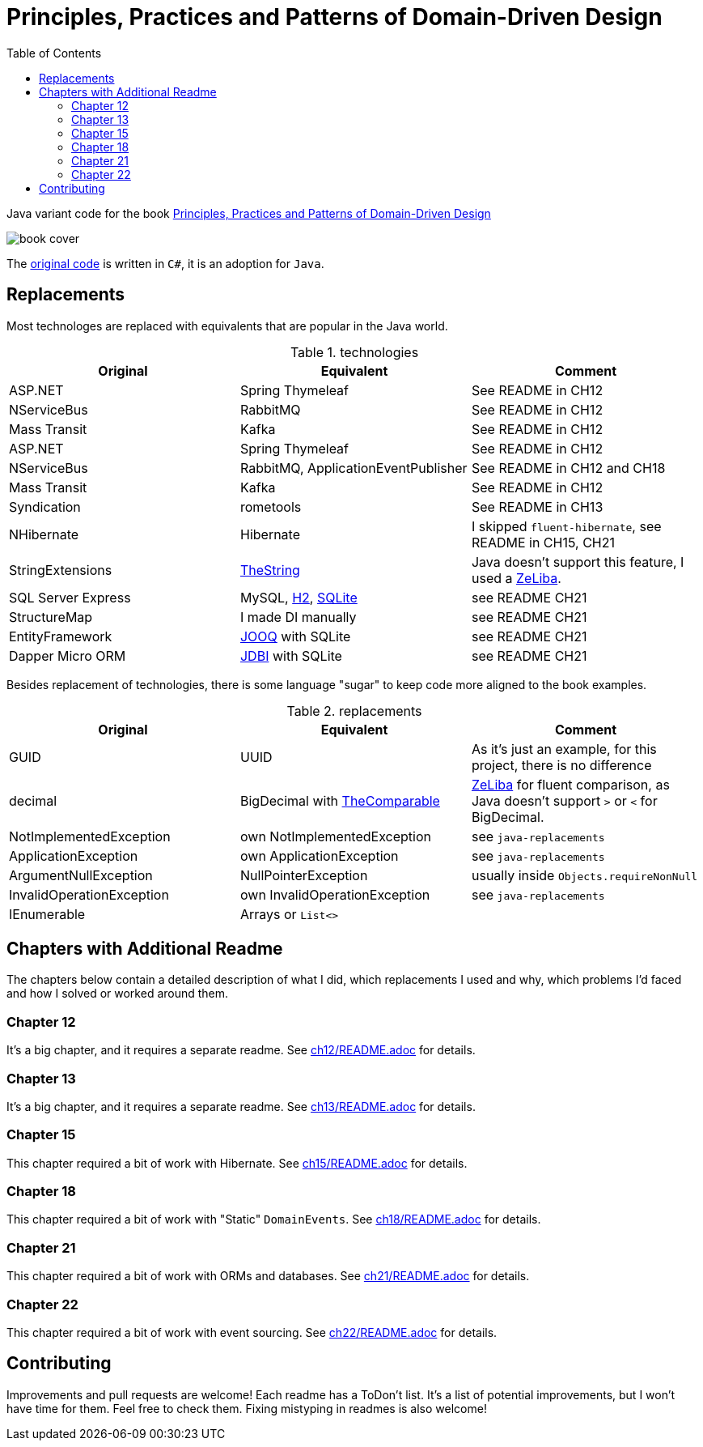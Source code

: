 = Principles, Practices and Patterns of Domain-Driven Design
:toc:
:toclevels: 2

Java variant code for the book  https://www.goodreads.com/en/book/show/25531393[Principles, Practices and Patterns of Domain-Driven Design]

image::assets/book-cover.png[]

The https://github.com/elbandit/PPPDDD[original code] is written in `C#`, it is an adoption for `Java`.

== Replacements

Most technologes are replaced with equivalents that are popular in the Java world.

.technologies
|===
|Original |Equivalent | Comment

| ASP.NET | Spring Thymeleaf | See README in CH12
| NServiceBus | RabbitMQ  | See README in CH12
| Mass Transit | Kafka  |  See README in CH12

| ASP.NET | Spring Thymeleaf | See README in CH12
| NServiceBus | RabbitMQ, ApplicationEventPublisher  | See README in CH12 and CH18
| Mass Transit | Kafka  | See README in CH12
| Syndication |  rometools | See README in CH13

| NHibernate | Hibernate | I skipped `fluent-hibernate`, see README in CH15, CH21
| StringExtensions | https://github.com/dehasi/zeliba#TheString[TheString] | Java doesn't support this feature, I used a https://github.com/dehasi/zeliba[ZeLiba].

| SQL Server Express | MySQL, https://www.h2database.com/html/main.html[H2], https://www.sqlite.org/[SQLite] | see README CH21
| StructureMap | I made DI manually a| see README CH21
| EntityFramework | https://www.jooq.org/[JOOQ] with SQLite | see README CH21
| Dapper Micro ORM | https://jdbi.org/[JDBI] with SQLite a| see README CH21
|===

Besides replacement of technologies, there is some language "sugar" to keep code more aligned to the book examples.

.replacements
|===
|Original |Equivalent | Comment

| GUID | UUID | As it's just an example, for this project, there is no difference
| decimal | BigDecimal with https://github.com/dehasi/zeliba#TheComparable[TheComparable] | https://github.com/dehasi/zeliba[ZeLiba] for fluent comparison, as Java doesn't support `>` or `<` for BigDecimal.
| NotImplementedException | own NotImplementedException | see `java-replacements`
| ApplicationException | own ApplicationException | see `java-replacements`
| ArgumentNullException | NullPointerException | usually inside `Objects.requireNonNull`
| InvalidOperationException | own InvalidOperationException | see `java-replacements`
| IEnumerable | Arrays or `List<>` |
|===

== Chapters with Additional Readme

The chapters below contain a detailed description of
what I did, which replacements I used and why,
which problems I'd faced and how I solved or worked around them.

=== Chapter 12
It's a big chapter, and it requires a separate readme.
See link:ch12/README.adoc[] for details.

=== Chapter 13
It's a big chapter, and it requires a separate readme.
See link:ch13/README.adoc[] for details.

=== Chapter 15
This chapter required a bit of work with Hibernate.
See link:ch15/README.adoc[] for details.

=== Chapter 18
This chapter required a bit of work with "Static" `DomainEvents`.
See link:ch18/README.adoc[] for details.

=== Chapter 21
This chapter required a bit of work with ORMs and databases.
See link:ch21/README.adoc[] for details.

=== Chapter 22
This chapter required a bit of work with event sourcing.
See link:ch22/README.adoc[] for details.

== Contributing

Improvements and pull requests are welcome!
Each readme has a ToDon't list.
It's a list of potential improvements, but I won't have time for them. Feel free to check them.
Fixing mistyping in readmes is also welcome!